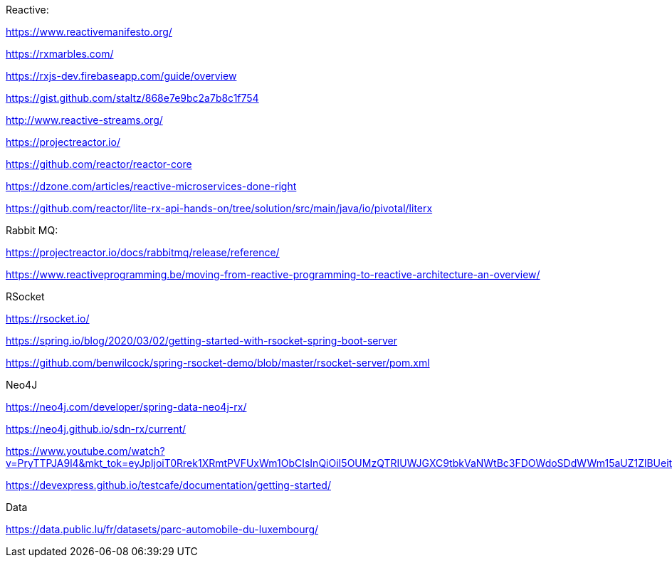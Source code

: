 Reactive:

https://www.reactivemanifesto.org/

https://rxmarbles.com/

https://rxjs-dev.firebaseapp.com/guide/overview

https://gist.github.com/staltz/868e7e9bc2a7b8c1f754

http://www.reactive-streams.org/

https://projectreactor.io/

https://github.com/reactor/reactor-core

https://dzone.com/articles/reactive-microservices-done-right

https://github.com/reactor/lite-rx-api-hands-on/tree/solution/src/main/java/io/pivotal/literx

Rabbit MQ:

https://projectreactor.io/docs/rabbitmq/release/reference/

https://www.reactiveprogramming.be/moving-from-reactive-programming-to-reactive-architecture-an-overview/

RSocket

https://rsocket.io/

https://spring.io/blog/2020/03/02/getting-started-with-rsocket-spring-boot-server

https://github.com/benwilcock/spring-rsocket-demo/blob/master/rsocket-server/pom.xml

Neo4J

https://neo4j.com/developer/spring-data-neo4j-rx/

https://neo4j.github.io/sdn-rx/current/

https://www.youtube.com/watch?v=PryTTPJA9l4&mkt_tok=eyJpIjoiT0Rrek1XRmtPVFUxWm1ObCIsInQiOiI5OUMzQTRIUWJGXC9tbkVaNWtBc3FDOWdoSDdWWm15aUZ1ZlBUeitHZFRaa2Nzb1ZvRHhmb0grTTFxVG1Oc2YyK2NUSENHcUdcL1pcL2RJV2VZb2RWMGNYdUpJQjRjQktNXC9nV29ISUVwWWx2Rll2VWZxa1o2aVwvR2Q2OVpSVVMxV0JGIn0%3D

https://devexpress.github.io/testcafe/documentation/getting-started/

Data

https://data.public.lu/fr/datasets/parc-automobile-du-luxembourg/

